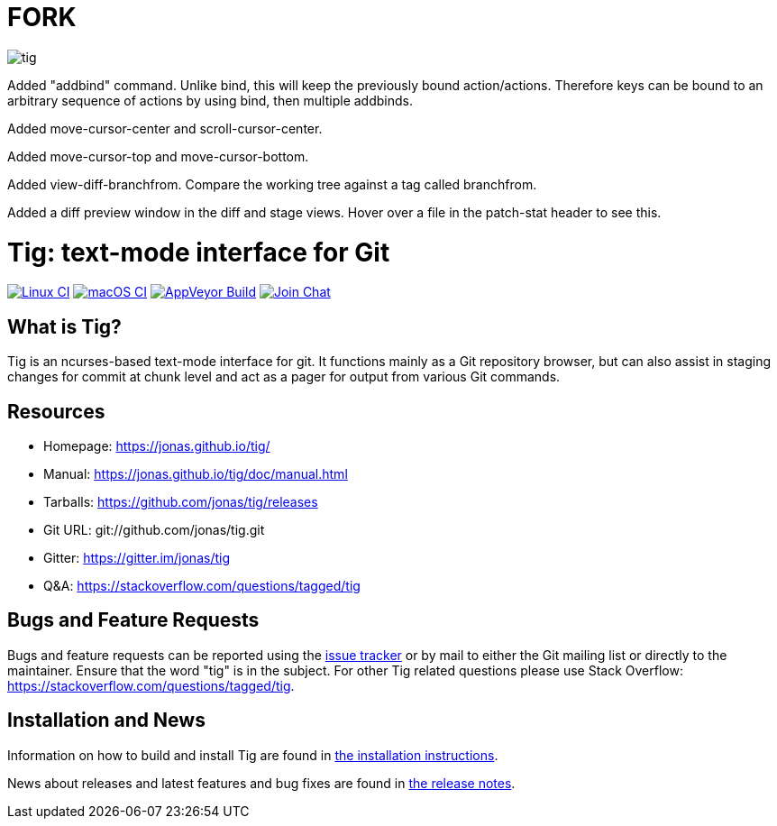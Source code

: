 FORK
====

image::tig.png[]

Added "addbind" command. Unlike bind, this will keep the previously bound action/actions. Therefore keys can be bound to
an arbitrary sequence of actions by using bind, then multiple addbinds.

Added move-cursor-center and scroll-cursor-center.

Added move-cursor-top and move-cursor-bottom.

Added view-diff-branchfrom.
Compare the working tree against a tag called branchfrom.

Added a diff preview window in the diff and stage views.
Hover over a file in the patch-stat header to see this.

Tig: text-mode interface for Git
================================
:docext: adoc

image:https://github.com/jonas/tig/workflows/Linux/badge.svg[Linux CI,link=https://github.com/jonas/tig/actions?query=workflow%3ALinux]
image:https://github.com/jonas/tig/workflows/macOS/badge.svg[macOS CI,link=https://github.com/jonas/tig/actions?query=workflow%3AmacOS]
image:https://ci.appveyor.com/api/projects/status/jxt1uf52o7r0a8r7/branch/master?svg=true[AppVeyor Build,link=https://ci.appveyor.com/project/fonseca/tig]
image:https://badges.gitter.im/Join%20Chat.svg[Join Chat,link="https://gitter.im/jonas/tig?utm_source=badge&utm_medium=badge&utm_campaign=pr-badge&utm_content=badge"]

What is Tig?
------------
Tig is an ncurses-based text-mode interface for git. It functions mainly
as a Git repository browser, but can also assist in staging changes for
commit at chunk level and act as a pager for output from various Git
commands.

Resources
---------

 - Homepage:	https://jonas.github.io/tig/[]
 - Manual:	https://jonas.github.io/tig/doc/manual.html[]
 - Tarballs:	https://github.com/jonas/tig/releases[]
 - Git URL:	git://github.com/jonas/tig.git
 - Gitter:	https://gitter.im/jonas/tig[]
 - Q&A:		https://stackoverflow.com/questions/tagged/tig[]

Bugs and Feature Requests
-------------------------
Bugs and feature requests can be reported using the
https://github.com/jonas/tig/issues[issue tracker] or by mail to either
the Git mailing list or directly to the maintainer. Ensure that the word
"tig" is in the subject. For other Tig related questions please use
Stack Overflow: https://stackoverflow.com/questions/tagged/tig[].

Installation and News
---------------------

Information on how to build and install Tig are found in
link:INSTALL.{docext}[the installation instructions].

News about releases and latest features and bug fixes are found in
link:NEWS.{docext}[the release notes].

